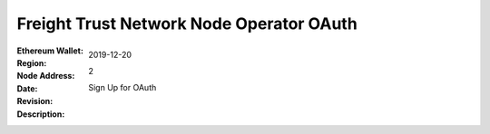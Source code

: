 =====================================================
 Freight Trust Network Node Operator OAuth
=====================================================
:Ethereum Wallet:
:Region: 
:Node Address:
:Date: $Date: 2019-12-20 23:59:59 +0000 $
:Revision: $Revision: 2 $
:Description: Sign Up for OAuth
